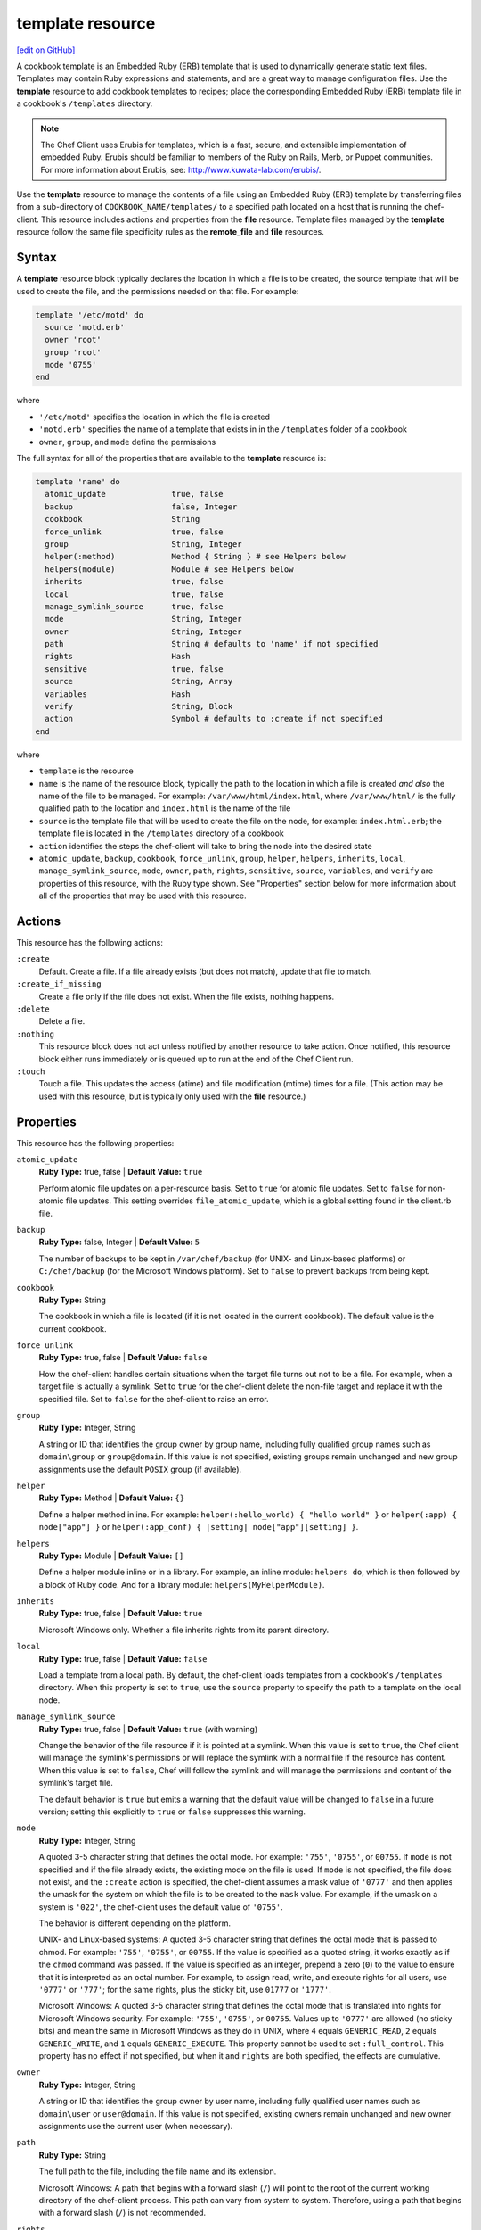 =====================================================
template resource
=====================================================
`[edit on GitHub] <https://github.com/chef/chef-web-docs/blob/master/chef_master/source/resource_template.rst>`__

.. tag template

A cookbook template is an Embedded Ruby (ERB) template that is used to dynamically generate static text files. Templates may contain Ruby expressions and statements, and are a great way to manage configuration files. Use the **template** resource to add cookbook templates to recipes; place the corresponding Embedded Ruby (ERB) template file in a cookbook's ``/templates`` directory.

.. end_tag

.. note:: .. tag notes_cookbook_template_erubis

          The Chef Client uses Erubis for templates, which is a fast, secure, and extensible implementation of embedded Ruby. Erubis should be familiar to members of the Ruby on Rails, Merb, or Puppet communities. For more information about Erubis, see: http://www.kuwata-lab.com/erubis/.

          .. end_tag

.. tag resource_template_summary

Use the **template** resource to manage the contents of a file using an Embedded Ruby (ERB) template by transferring files from a sub-directory of ``COOKBOOK_NAME/templates/`` to a specified path located on a host that is running the chef-client. This resource includes actions and properties from the **file** resource. Template files managed by the **template** resource follow the same file specificity rules as the **remote_file** and **file** resources.

.. end_tag

Syntax
=====================================================
A **template** resource block typically declares the location in which a file is to be created, the source template that will be used to create the file, and the permissions needed on that file. For example:

.. code-block:: ruby

   template '/etc/motd' do
     source 'motd.erb'
     owner 'root'
     group 'root'
     mode '0755'
   end

where

* ``'/etc/motd'`` specifies the location in which the file is created
* ``'motd.erb'`` specifies the name of a template that exists in in the ``/templates`` folder of a cookbook
* ``owner``, ``group``, and ``mode`` define the permissions

The full syntax for all of the properties that are available to the **template** resource is:

.. code-block:: ruby

   template 'name' do
     atomic_update              true, false
     backup                     false, Integer
     cookbook                   String
     force_unlink               true, false
     group                      String, Integer
     helper(:method)            Method { String } # see Helpers below
     helpers(module)            Module # see Helpers below
     inherits                   true, false
     local                      true, false
     manage_symlink_source      true, false
     mode                       String, Integer
     owner                      String, Integer
     path                       String # defaults to 'name' if not specified
     rights                     Hash
     sensitive                  true, false
     source                     String, Array
     variables                  Hash
     verify                     String, Block
     action                     Symbol # defaults to :create if not specified
   end

where

* ``template`` is the resource
* ``name`` is the name of the resource block, typically the path to the location in which a file is created *and also* the name of the file to be managed. For example: ``/var/www/html/index.html``, where ``/var/www/html/`` is the fully qualified path to the location and ``index.html`` is the name of the file
* ``source`` is the template file that will be used to create the file on the node, for example: ``index.html.erb``; the template file is located in the ``/templates`` directory of a cookbook
* ``action`` identifies the steps the chef-client will take to bring the node into the desired state
* ``atomic_update``, ``backup``, ``cookbook``, ``force_unlink``, ``group``, ``helper``, ``helpers``, ``inherits``, ``local``, ``manage_symlink_source``, ``mode``, ``owner``, ``path``, ``rights``, ``sensitive``, ``source``, ``variables``, and ``verify`` are properties of this resource, with the Ruby type shown. See "Properties" section below for more information about all of the properties that may be used with this resource.

Actions
=====================================================
This resource has the following actions:

``:create``
   Default. Create a file. If a file already exists (but does not match), update that file to match.

``:create_if_missing``
   Create a file only if the file does not exist. When the file exists, nothing happens.

``:delete``
   Delete a file.

``:nothing``
   .. tag resources_common_actions_nothing

   This resource block does not act unless notified by another resource to take action. Once notified, this resource block either runs immediately or is queued up to run at the end of the Chef Client run.

   .. end_tag

``:touch``
   Touch a file. This updates the access (atime) and file modification (mtime) times for a file. (This action may be used with this resource, but is typically only used with the **file** resource.)

Properties
=====================================================
This resource has the following properties:

``atomic_update``
   **Ruby Type:** true, false | **Default Value:** ``true``

   Perform atomic file updates on a per-resource basis. Set to ``true`` for atomic file updates. Set to ``false`` for non-atomic file updates. This setting overrides ``file_atomic_update``, which is a global setting found in the client.rb file.

``backup``
   **Ruby Type:** false, Integer | **Default Value:** ``5``

   The number of backups to be kept in ``/var/chef/backup`` (for UNIX- and Linux-based platforms) or ``C:/chef/backup`` (for the Microsoft Windows platform). Set to ``false`` to prevent backups from being kept.

``cookbook``
   **Ruby Type:** String

   The cookbook in which a file is located (if it is not located in the current cookbook). The default value is the current cookbook.

``force_unlink``
   **Ruby Type:** true, false | **Default Value:** ``false``

   How the chef-client handles certain situations when the target file turns out not to be a file. For example, when a target file is actually a symlink. Set to ``true`` for the chef-client delete the non-file target and replace it with the specified file. Set to ``false`` for the chef-client to raise an error.

``group``
   **Ruby Type:** Integer, String

   A string or ID that identifies the group owner by group name, including fully qualified group names such as ``domain\group`` or ``group@domain``. If this value is not specified, existing groups remain unchanged and new group assignments use the default ``POSIX`` group (if available).

``helper``
   **Ruby Type:** Method | **Default Value:** ``{}``

   Define a helper method inline. For example: ``helper(:hello_world) { "hello world" }`` or ``helper(:app) { node["app"] }`` or ``helper(:app_conf) { |setting| node["app"][setting] }``.

``helpers``
   **Ruby Type:** Module | **Default Value:** ``[]``

   Define a helper module inline or in a library. For example, an inline module: ``helpers do``, which is then followed by a block of Ruby code. And for a library module: ``helpers(MyHelperModule)``.

``inherits``
   **Ruby Type:** true, false | **Default Value:** ``true``

   Microsoft Windows only. Whether a file inherits rights from its parent directory.

``local``
   **Ruby Type:** true, false | **Default Value:** ``false``

   Load a template from a local path. By default, the chef-client loads templates from a cookbook's ``/templates`` directory. When this property is set to ``true``, use the ``source`` property to specify the path to a template on the local node.

``manage_symlink_source``
   **Ruby Type:** true, false | **Default Value:** ``true`` (with warning)

   Change the behavior of the file resource if it is pointed at a symlink. When this value is set to ``true``, the Chef client will manage the symlink's permissions or will replace the symlink with a normal file if the resource has content. When this value is set to ``false``, Chef will follow the symlink and will manage the permissions and content of the symlink's target file.

   The default behavior is ``true`` but emits a warning that the default value will be changed to ``false`` in a future version; setting this explicitly to ``true`` or ``false`` suppresses this warning.

``mode``
   **Ruby Type:** Integer, String

   A quoted 3-5 character string that defines the octal mode. For example: ``'755'``, ``'0755'``, or ``00755``. If ``mode`` is not specified and if the file already exists, the existing mode on the file is used. If ``mode`` is not specified, the file does not exist, and the ``:create`` action is specified, the chef-client assumes a mask value of ``'0777'`` and then applies the umask for the system on which the file is to be created to the ``mask`` value. For example, if the umask on a system is ``'022'``, the chef-client uses the default value of ``'0755'``.

   The behavior is different depending on the platform.

   UNIX- and Linux-based systems: A quoted 3-5 character string that defines the octal mode that is passed to chmod. For example: ``'755'``, ``'0755'``, or ``00755``. If the value is specified as a quoted string, it works exactly as if the ``chmod`` command was passed. If the value is specified as an integer, prepend a zero (``0``) to the value to ensure that it is interpreted as an octal number. For example, to assign read, write, and execute rights for all users, use ``'0777'`` or ``'777'``; for the same rights, plus the sticky bit, use ``01777`` or ``'1777'``.

   Microsoft Windows: A quoted 3-5 character string that defines the octal mode that is translated into rights for Microsoft Windows security. For example: ``'755'``, ``'0755'``, or ``00755``. Values up to ``'0777'`` are allowed (no sticky bits) and mean the same in Microsoft Windows as they do in UNIX, where ``4`` equals ``GENERIC_READ``, ``2`` equals ``GENERIC_WRITE``, and ``1`` equals ``GENERIC_EXECUTE``. This property cannot be used to set ``:full_control``. This property has no effect if not specified, but when it and ``rights`` are both specified, the effects are cumulative.

``owner``
   **Ruby Type:** Integer, String

   A string or ID that identifies the group owner by user name, including fully qualified user names such as ``domain\user`` or ``user@domain``. If this value is not specified, existing owners remain unchanged and new owner assignments use the current user (when necessary).

``path``
   **Ruby Type:** String

   The full path to the file, including the file name and its extension.

   Microsoft Windows: A path that begins with a forward slash (``/``) will point to the root of the current working directory of the chef-client process. This path can vary from system to system. Therefore, using a path that begins with a forward slash (``/``) is not recommended.

``rights``
   **Ruby Type:** Integer, String

   Microsoft Windows only. The permissions for users and groups in a Microsoft Windows environment. For example: ``rights <permissions>, <principal>, <options>`` where ``<permissions>`` specifies the rights granted to the principal, ``<principal>`` is the group or user name, and ``<options>`` is a Hash with one (or more) advanced rights options.

``sensitive``
   **Ruby Type:** true, false | **Default Value:** ``false``

   Ensure that sensitive resource data is not logged by the chef-client.

``source``
   **Ruby Type:** String, Array

   The location of a template file. By default, the chef-client looks for a template file in the ``/templates`` directory of a cookbook. When the ``local`` property is set to ``true``, use to specify the path to a template on the local node. This property may also be used to distribute specific files to specific platforms. See "File Specificity" below for more information. Default value: the ``name`` of the resource block. See "Syntax" section above for more information.

``variables``
   **Ruby Type:** Hash

   A Hash of variables that are passed into a Ruby template file.

   .. tag template_partials_variables_attribute

   The ``variables`` property of the **template** resource can be used to reference a partial template file by using a Hash. For example:

   .. code-block:: ruby

      template '/file/name.txt' do
        variables partials: {
          'partial_name_1.txt.erb' => 'message',
          'partial_name_2.txt.erb' => 'message',
          'partial_name_3.txt.erb' => 'message',
        }
      end

   where each of the partial template files can then be combined using normal Ruby template patterns within a template file, such as:

   .. code-block:: ruby

      <% @partials.each do |partial, message| %>
        Here is <%= partial %>
        <%= render partial, :variables => {:message => message} %>
      <% end %>

   .. end_tag

``verify``
   **Ruby Type:** String, Block

   A block or a string that returns ``true`` or ``false``. A string, when ``true`` is executed as a system command.

   .. tag resource_template_attributes_verify

   A block is arbitrary Ruby defined within the resource block by using the ``verify`` property. When a block is ``true``, the chef-client will continue to update the file as appropriate.

   For example, this should return ``true``:

   .. code-block:: ruby

      template '/tmp/baz' do
        verify { 1 == 1 }
      end

   This should return ``true``:

   .. code-block:: ruby

      template '/etc/nginx.conf' do
        verify 'nginx -t -c %{path}'
      end

   .. warning:: For releases of the chef-client prior to 12.5 (chef-client 12.4 and earlier) the correct syntax is:

      .. code-block:: ruby

         template '/etc/nginx.conf' do
           verify 'nginx -t -c %{file}'
         end

      See GitHub issues https://github.com/chef/chef/issues/3232 and https://github.com/chef/chef/pull/3693 for more information about these differences.

   This should return ``true``:

   .. code-block:: ruby

      template '/tmp/bar' do
        verify { 1 == 1}
      end

   And this should return ``true``:

   .. code-block:: ruby

      template '/tmp/foo' do
        verify do |path|
          true
        end
      end

   Whereas, this should return ``false``:

   .. code-block:: ruby

      template '/tmp/turtle' do
        verify '/usr/bin/false'
      end

   If a string or a block return ``false``, the chef-client run will stop and an error is returned.

   .. end_tag

Atomic File Updates
-----------------------------------------------------
.. tag resources_common_atomic_update

Atomic updates are used with **file**-based resources to help ensure that file updates can be made when updating a binary or if disk space runs out.

Atomic updates are enabled by default. They can be managed globally using the ``file_atomic_update`` setting in the client.rb file. They can be managed on a per-resource basis using the ``atomic_update`` property that is available with the **cookbook_file**, **file**, **remote_file**, and **template** resources.

.. note:: On certain platforms, and after a file has been moved into place, the chef-client may modify file permissions to support features specific to those platforms. On platforms with SELinux enabled, the chef-client will fix up the security contexts after a file has been moved into the correct location by running the ``restorecon`` command. On the Microsoft Windows platform, the chef-client will create files so that ACL inheritance works as expected.

.. end_tag

Windows File Security
-----------------------------------------------------
.. tag resources_common_windows_security

To support Microsoft Windows security, the **template**, **file**, **remote_file**, **cookbook_file**, **directory**, and **remote_directory** resources support the use of inheritance and access control lists (ACLs) within recipes.

.. end_tag

**Access Control Lists (ACLs)**

.. tag resources_common_windows_security_acl

The ``rights`` property can be used in a recipe to manage access control lists (ACLs), which allow permissions to be given to multiple users and groups. Use the ``rights`` property can be used as many times as necessary; the chef-client will apply them to the file or directory as required. The syntax for the ``rights`` property is as follows:

.. code-block:: ruby

   rights permission, principal, option_type => value

where

``permission``
   Use to specify which rights are granted to the ``principal``. The possible values are: ``:read``, ``:write``, ``read_execute``, ``:modify``, and ``:full_control``.

   These permissions are cumulative. If ``:write`` is specified, then it includes ``:read``. If ``:full_control`` is specified, then it includes both ``:write`` and ``:read``.

   (For those who know the Microsoft Windows API: ``:read`` corresponds to ``GENERIC_READ``; ``:write`` corresponds to ``GENERIC_WRITE``; ``:read_execute`` corresponds to ``GENERIC_READ`` and ``GENERIC_EXECUTE``; ``:modify`` corresponds to ``GENERIC_WRITE``, ``GENERIC_READ``, ``GENERIC_EXECUTE``, and ``DELETE``; ``:full_control`` corresponds to ``GENERIC_ALL``, which allows a user to change the owner and other metadata about a file.)

``principal``
   Use to specify a group or user name. This is identical to what is entered in the login box for Microsoft Windows, such as ``user_name``, ``domain\user_name``, or ``user_name@fully_qualified_domain_name``. The chef-client does not need to know if a principal is a user or a group.

``option_type``
   A hash that contains advanced rights options. For example, the rights to a directory that only applies to the first level of children might look something like: ``rights :write, 'domain\group_name', :one_level_deep => true``. Possible option types:

   .. list-table::
      :widths: 60 420
      :header-rows: 1

      * - Option Type
        - Description
      * - ``:applies_to_children``
        - Specify how permissions are applied to children. Possible values: ``true`` to inherit both child directories and files;  ``false`` to not inherit any child directories or files; ``:containers_only`` to inherit only child directories (and not files); ``:objects_only`` to recursively inherit files (and not child directories).
      * - ``:applies_to_self``
        - Indicates whether a permission is applied to the parent directory. Possible values: ``true`` to apply to the parent directory or file and its children; ``false`` to not apply only to child directories and files.
      * - ``:one_level_deep``
        - Indicates the depth to which permissions will be applied. Possible values: ``true`` to apply only to the first level of children; ``false`` to apply to all children.

For example:

.. code-block:: ruby

   resource 'x.txt' do
     rights :read, 'Everyone'
     rights :write, 'domain\group'
     rights :full_control, 'group_name_or_user_name'
     rights :full_control, 'user_name', :applies_to_children => true
   end

or:

.. code-block:: ruby

    rights :read, ['Administrators','Everyone']
    rights :full_control, 'Users', :applies_to_children => true
    rights :write, 'Sally', :applies_to_children => :containers_only, :applies_to_self => false, :one_level_deep => true

Some other important things to know when using the ``rights`` attribute:

* Only inherited rights remain. All existing explicit rights on the object are removed and replaced.
* If rights are not specified, nothing will be changed. The chef-client does not clear out the rights on a file or directory if rights are not specified.
* Changing inherited rights can be expensive. Microsoft Windows will propagate rights to all children recursively due to inheritance. This is a normal aspect of Microsoft Windows, so consider the frequency with which this type of action is necessary and take steps to control this type of action if performance is the primary consideration.

Use the ``deny_rights`` property to deny specific rights to specific users. The ordering is independent of using the ``rights`` property. For example, it doesn't matter if rights are granted to everyone is placed before or after ``deny_rights :read, ['Julian', 'Lewis']``, both Julian and Lewis will be unable to read the document. For example:

.. code-block:: ruby

   resource 'x.txt' do
     rights :read, 'Everyone'
     rights :write, 'domain\group'
     rights :full_control, 'group_name_or_user_name'
     rights :full_control, 'user_name', :applies_to_children => true
     deny_rights :read, ['Julian', 'Lewis']
   end

or:

.. code-block:: ruby

   deny_rights :full_control, ['Sally']

.. end_tag

**Inheritance**

.. tag resources_common_windows_security_inherits

By default, a file or directory inherits rights from its parent directory. Most of the time this is the preferred behavior, but sometimes it may be necessary to take steps to more specifically control rights. The ``inherits`` property can be used to specifically tell the chef-client to apply (or not apply) inherited rights from its parent directory.

For example, the following example specifies the rights for a directory:

.. code-block:: ruby

   directory 'C:\mordor' do
     rights :read, 'MORDOR\Minions'
     rights :full_control, 'MORDOR\Sauron'
   end

and then the following example specifies how to use inheritance to deny access to the child directory:

.. code-block:: ruby

   directory 'C:\mordor\mount_doom' do
     rights :full_control, 'MORDOR\Sauron'
     inherits false # Sauron is the only person who should have any sort of access
   end

If the ``deny_rights`` permission were to be used instead, something could slip through unless all users and groups were denied.

Another example also shows how to specify rights for a directory:

.. code-block:: ruby

   directory 'C:\mordor' do
     rights :read, 'MORDOR\Minions'
     rights :full_control, 'MORDOR\Sauron'
     rights :write, 'SHIRE\Frodo' # Who put that there I didn't put that there
   end

but then not use the ``inherits`` property to deny those rights on a child directory:

.. code-block:: ruby

   directory 'C:\mordor\mount_doom' do
     deny_rights :read, 'MORDOR\Minions' # Oops, not specific enough
   end

Because the ``inherits`` property is not specified, the chef-client will default it to ``true``, which will ensure that security settings for existing files remain unchanged.

.. end_tag

Using Templates
=====================================================
.. tag template_requirements

To use a template, two things must happen:

#. A template resource must be added to a recipe
#. An Embedded Ruby (ERB) template must be added to a cookbook

For example, the following template file and template resource settings can be used to manage a configuration file named ``/etc/sudoers``. Within a cookbook that uses sudo, the following resource could be added to ``/recipes/default.rb``:

.. code-block:: ruby

    template '/etc/sudoers' do
      source 'sudoers.erb'
      mode '0440'
      owner 'root'
      group 'root'
      variables(sudoers_groups: node['authorization']['sudo']['groups'],
                sudoers_users: node['authorization']['sudo']['users'])
    end

And then create a template called ``sudoers.erb`` and save it to ``templates/default/sudoers.erb``:

.. code-block:: ruby

   #
   # /etc/sudoers
   #
   # Generated by Chef for <%= node['fqdn'] %>
   #

   Defaults        !lecture,tty_tickets,!fqdn

   # User privilege specification
   root          ALL=(ALL) ALL

   <% @sudoers_users.each do |user| -%>
   <%= user %>   ALL=(ALL) <%= "NOPASSWD:" if @passwordless %>ALL
   <% end -%>

   # Members of the sysadmin group may gain root privileges
   %sysadmin     ALL=(ALL) <%= "NOPASSWD:" if @passwordless %>ALL

   <% @sudoers_groups.each do |group| -%>
   # Members of the group '<%= group %>' may gain root privileges
   <%= group %> ALL=(ALL) <%= "NOPASSWD:" if @passwordless %>ALL
   <% end -%>

And then set the default attributes in ``attributes/default.rb``:

.. code-block:: ruby

    default['authorization']['sudo']['groups'] = %w(sysadmin wheel admin)
    default['authorization']['sudo']['users'] = %w(jerry greg)

.. end_tag

File Specificity
-----------------------------------------------------
.. tag template_specificity

A cookbook is frequently designed to work across many platforms and is often required to distribute a specific template to a specific platform. A cookbook can be designed to support the distribution of templates across platforms, while ensuring that the correct template ends up on each system.

.. end_tag

.. tag template_specificity_pattern

The pattern for template specificity depends on two things: the lookup path and the source. The first pattern that matches is used:

#. ``/host-$fqdn/$source``
#. ``/$platform-$platform_version/$source``
#. ``/$platform/$source``
#. ``/default/$source``
#. ``/$source``

Use an array with the ``source`` property to define an explicit lookup path. For example:

.. code-block:: ruby

   template '/test' do
     source ["#{node.chef_environment}.erb", 'default.erb']
   end

The following example emulates the entire file specificity pattern by defining it as an explicit path:

.. code-block:: ruby

   template '/test' do
     source %W(
       host-#{node['fqdn']}/test.erb
       #{node['platform']}-#{node['platform_version']}/test.erb
       #{node['platform']}/test.erb
       default/test.erb
     )
   end

.. end_tag

.. tag template_specificity_example

A cookbook may have a ``/templates`` directory structure like this:

.. code-block:: ruby

   /templates/
     windows-6.2
     windows-6.1
     windows-6.0
     windows
     default

and a resource that looks something like the following:

.. code-block:: ruby

   template 'C:\path\to\file\text_file.txt' do
     source 'text_file.txt'
     mode '0755'
     owner 'root'
     group 'root'
   end

This resource would be matched in the same order as the ``/templates`` directory structure. For a node named ``host-node-desktop`` that is running Windows 7, the second item would be the matching item and the location:

.. code-block:: ruby

   /templates
     windows-6.2/text_file.txt
     windows-6.1/text_file.txt
     windows-6.0/text_file.txt
     windows/text_file.txt
     default/text_file.txt

.. end_tag

Helpers
-----------------------------------------------------
A helper is a method or a module that can be used to extend a template. There are three approaches:

* An inline helper method
* An inline helper module
* A cookbook library module

Use the ``helper`` attribute in a recipe to define an inline helper method. Use the ``helpers`` attribute to define an inline helper module or a cookbook library module.

Inline Methods
+++++++++++++++++++++++++++++++++++++++++++++++++++++
A template helper method is always defined inline on a per-resource basis. A simple example:

.. code-block:: ruby

   template '/path' do
     helper(:hello_world) { 'hello world' }
   end

Another way to define an inline helper method is to reference a node object so that repeated calls to one (or more) cookbook attributes can be done efficiently:

.. code-block:: ruby

   template '/path' do
     helper(:app) { node['app'] }
   end

An inline helper method can also take arguments:

.. code-block:: ruby

   template '/path' do
     helper(:app_conf) { |setting| node['app'][setting] }
   end

Once declared, a template can then use the helper methods to build a file. For example:

.. code-block:: ruby

   Say hello: <%= hello_world %>

or:

.. code-block:: ruby

   node['app']['listen_port'] is: <%= app['listen_port'] %>

or:

.. code-block:: ruby

   node['app']['log_location'] is: <%= app_conf('log_location') %>

Inline Modules
+++++++++++++++++++++++++++++++++++++++++++++++++++++
A template helper module can be defined inline on a per-resource basis. This approach can be useful when a template requires more complex information. For example:

.. code-block:: ruby

   template '/path' do
     helpers do

       def hello_world
         'hello world'
       end

       def app
         node['app']
       end

       def app_conf(setting)
         node['app']['setting']
       end

     end
   end

where the ``hello_world``, ``app``, and ``app_conf(setting)`` methods comprise the module that extends a template.

Library Modules
+++++++++++++++++++++++++++++++++++++++++++++++++++++
.. tag resource_template_library_module

A template helper module can be defined in a library. This is useful when extensions need to be reused across recipes or to make it easier to manage code that would otherwise be defined inline on a per-recipe basis.

.. code-block:: ruby

   template '/path/to/template.erb' do
     helpers(MyHelperModule)
   end

.. end_tag

Host Notation
-----------------------------------------------------
.. tag template_host_notation

The naming of folders within cookbook directories must literally match the host notation used for template specificity matching. For example, if a host is named ``foo.example.com``, then the folder must be named ``host-foo.example.com``.

.. end_tag

Partial Templates
-----------------------------------------------------
.. tag template_partials

A template can be built in a way that allows it to contain references to one (or more) smaller template files. (These smaller template files are also referred to as partials.) A partial can be referenced from a template file in one of the following ways:

* By using the ``render`` method in the template file
* By using the **template** resource and the ``variables`` property.

.. end_tag

render Method
+++++++++++++++++++++++++++++++++++++++++++++++++++++
.. tag template_partials_render_method

Use the ``render`` method in a template to reference a partial template file:

.. code-block:: ruby

   <%= render "partial_name.txt.erb", :option => {} %>

where ``partial_name`` is the name of the partial template file and ``:option`` is one (or more) of the following:

.. list-table::
   :widths: 60 420
   :header-rows: 1

   * - Option
     - Description
   * - ``:cookbook``
     - By default, a partial template file is assumed to be located in the cookbook that contains the top-level template. Use this option to specify the path to a different cookbook
   * - ``:local``
     - Indicates that the name of the partial template file should be interpreted as a path to a file in the local file system or looked up in a cookbook using the normal rules for template files. Set to ``true`` to interpret as a path to a file in the local file system and to ``false`` to use the normal rules for template files
   * - ``:source``
     - By default, a partial template file is identified by its file name. Use this option to specify a different name or a local path to use (instead of the name of the partial template file)
   * - ``:variables``
     - A hash of ``variable_name => value`` that will be made available to the partial template file. When this option is used, any variables that are defined in the top-level template that are required by the partial template file must have them defined explicitly using this option

For example:

.. code-block:: ruby

   <%= render "simple.txt.erb", :variables => {:user => Etc.getlogin }, :local => true %>

.. end_tag

Transfer Frequency
-----------------------------------------------------
.. tag template_transfer_frequency

The Chef Client caches a template when it is first requested. On each subsequent request for that template, the Chef Client compares that request to the template located on the Chef server. If the templates are the same, no transfer occurs.

.. end_tag

Variables
-----------------------------------------------------
.. tag template_variables

An Embedded Ruby (ERB) template allows Ruby code to be embedded inside a text file within specially formatted tags. Ruby code can be embedded using expressions and statements. An expression is delimited by ``<%=`` and ``%>``. For example:

.. code-block:: ruby

   <%= "my name is #{$ruby}" %>

A statement is delimited by a modifier, such as ``if``, ``elseif``, and ``else``. For example:

.. code-block:: ruby

   if false
   # this won't happen
   elsif nil
         # this won't either
       end

Using a Ruby expression is the most common approach for defining template variables because this is how all variables that are sent to a template are referenced. Whenever a template needs to use an ``each``, ``if``, or ``end``, use a Ruby statement.

When a template is rendered, Ruby expressions and statements are evaluated by the Chef Client. The variables listed in the **template** resource's ``variables`` parameter and in the node object are evaluated. The Chef Client then passes these variables to the template, where they will be accessible as instance variables within the template. The node object can be accessed just as if it were part of a recipe, using the same syntax.

For example, a simple template resource like this:

.. code-block:: ruby

   node['fqdn'] = 'latte'
   template '/tmp/foo' do
     source 'foo.erb'
     variables(x_men: 'are keen')
   end

And a simple Embedded Ruby (ERB) template like this:

.. code-block:: ruby

   The node <%= node[:fqdn] %> thinks the x-men <%= @x_men %>

Would render something like:

.. code-block:: ruby

   The node latte thinks the x-men are keen

Even though this is a very simple example, the full capabilities of Ruby can be used to tackle even the most complex and demanding template requirements.

.. end_tag

Common Resource Functionality
=====================================================

Chef resources include common properties, notifications, and resource guards.

Common Properties
-----------------------------------------------------

.. tag resources_common_properties

The following properties are common to every resource:

``ignore_failure``
  **Ruby Type:** true, false | **Default Value:** ``false``

  Continue running a recipe if a resource fails for any reason.

``retries``
  **Ruby Type:** Integer | **Default Value:** ``0``

  The number of attempts to catch exceptions and retry the resource.

``retry_delay``
  **Ruby Type:** Integer | **Default Value:** ``2``

  The retry delay (in seconds).

``sensitive``
  **Ruby Type:** true, false | **Default Value:** ``false``

  Ensure that sensitive resource data is not logged by the chef-client.

.. end_tag

Notifications
-----------------------------------------------------

``notifies``
  **Ruby Type:** Symbol, 'Chef::Resource[String]'

  .. tag resources_common_notification_notifies

  A resource may notify another resource to take action when its state changes. Specify a ``'resource[name]'``, the ``:action`` that resource should take, and then the ``:timer`` for that action. A resource may notify more than one resource; use a ``notifies`` statement for each resource to be notified.

  .. end_tag

.. tag resources_common_notification_timers

A timer specifies the point during the Chef Client run at which a notification is run. The following timers are available:

``:before``
   Specifies that the action on a notified resource should be run before processing the resource block in which the notification is located.

``:delayed``
   Default. Specifies that a notification should be queued up, and then executed at the end of the Chef Client run.

``:immediate``, ``:immediately``
   Specifies that a notification should be run immediately, per resource notified.

.. end_tag

.. tag resources_common_notification_notifies_syntax

The syntax for ``notifies`` is:

.. code-block:: ruby

  notifies :action, 'resource[name]', :timer

.. end_tag

``subscribes``
  **Ruby Type:** Symbol, 'Chef::Resource[String]'

.. tag resources_common_notification_subscribes

A resource may listen to another resource, and then take action if the state of the resource being listened to changes. Specify a ``'resource[name]'``, the ``:action`` to be taken, and then the ``:timer`` for that action.

Note that ``subscribes`` does not apply the specified action to the resource that it listens to - for example:

.. code-block:: ruby

 file '/etc/nginx/ssl/example.crt' do
   mode '0600'
   owner 'root'
 end

 service 'nginx' do
   subscribes :reload, 'file[/etc/nginx/ssl/example.crt]', :immediately
 end

In this case the ``subscribes`` property reloads the ``nginx`` service whenever its certificate file, located under ``/etc/nginx/ssl/example.crt``, is updated. ``subscribes`` does not make any changes to the certificate file itself, it merely listens for a change to the file, and executes the ``:reload`` action for its resource (in this example ``nginx``) when a change is detected.

.. end_tag

.. tag resources_common_notification_timers

A timer specifies the point during the Chef Client run at which a notification is run. The following timers are available:

``:before``
   Specifies that the action on a notified resource should be run before processing the resource block in which the notification is located.

``:delayed``
   Default. Specifies that a notification should be queued up, and then executed at the end of the Chef Client run.

``:immediate``, ``:immediately``
   Specifies that a notification should be run immediately, per resource notified.

.. end_tag

.. tag resources_common_notification_subscribes_syntax

The syntax for ``subscribes`` is:

.. code-block:: ruby

   subscribes :action, 'resource[name]', :timer

.. end_tag

Guards
-----------------------------------------------------

.. tag resources_common_guards

A guard property can be used to evaluate the state of a node during the execution phase of the chef-client run. Based on the results of this evaluation, a guard property is then used to tell the chef-client if it should continue executing a resource. A guard property accepts either a string value or a Ruby block value:

* A string is executed as a shell command. If the command returns ``0``, the guard is applied. If the command returns any other value, then the guard property is not applied. String guards in a **powershell_script** run Windows PowerShell commands and may return ``true`` in addition to ``0``.
* A block is executed as Ruby code that must return either ``true`` or ``false``. If the block returns ``true``, the guard property is applied. If the block returns ``false``, the guard property is not applied.

A guard property is useful for ensuring that a resource is idempotent by allowing that resource to test for the desired state as it is being executed, and then if the desired state is present, for the chef-client to do nothing.

.. end_tag
.. tag resources_common_guards_properties

The following properties can be used to define a guard that is evaluated during the execution phase of the chef-client run:

``not_if``
  Prevent a resource from executing when the condition returns ``true``.

``only_if``
  Allow a resource to execute only if the condition returns ``true``.

.. end_tag

Examples
=====================================================
The following examples demonstrate various approaches for using resources in recipes:

**Configure a file from a template**

.. tag resource_template_configure_file

.. To configure a file from a template:

.. code-block:: ruby

   template '/tmp/config.conf' do
     source 'config.conf.erb'
   end

.. end_tag

**Configure a file from a local template**

.. tag resource_template_configure_file_from_local

.. To configure a file from a local template:

.. code-block:: ruby

   template '/tmp/config.conf' do
     local true
     source '/tmp/config.conf.erb'
   end

.. end_tag

**Configure a file using a variable map**

.. tag resource_template_configure_file_with_variable_map

.. To configure a file from a template with a variable map:

.. code-block:: ruby

   template '/tmp/config.conf' do
     source 'config.conf.erb'
     variables(
       :config_var => node['configs']['config_var']
     )
   end

.. end_tag

**Use the not_if condition**

.. tag resource_template_add_file_not_if_attribute_has_value

The following example shows how to use the ``not_if`` condition to create a file based on a template and using the presence of an attribute value on the node to specify the condition:

.. code-block:: ruby

   template '/tmp/somefile' do
     mode '0755'
     source 'somefile.erb'
     not_if { node['some_value'] }
   end

.. end_tag

.. tag resource_template_add_file_not_if_ruby

The following example shows how to use the ``not_if`` condition to create a file based on a template and then Ruby code to specify the condition:

.. code-block:: ruby

   template '/tmp/somefile' do
     mode '0755'
     source 'somefile.erb'
     not_if do
       File.exist?('/etc/passwd')
     end
   end

.. end_tag

.. tag resource_template_add_file_not_if_ruby_with_curly_braces

The following example shows how to use the ``not_if`` condition to create a file based on a template and using a Ruby block (with curly braces) to specify the condition:

.. code-block:: ruby

   template '/tmp/somefile' do
     mode '0755'
     source 'somefile.erb'
     not_if { File.exist?('/etc/passwd') }
   end

.. end_tag

.. tag resource_template_add_file_not_if_string

The following example shows how to use the ``not_if`` condition to create a file based on a template and using a string to specify the condition:

.. code-block:: ruby

   template '/tmp/somefile' do
     mode '0755'
     source 'somefile.erb'
     not_if 'test -f /etc/passwd'
   end

.. end_tag

**Use the only_if condition**

.. tag resource_template_add_file_only_if_attribute_has_value

The following example shows how to use the ``only_if`` condition to create a file based on a template and using the presence of an attribute on the node to specify the condition:

.. code-block:: ruby

   template '/tmp/somefile' do
     mode '0755'
     source 'somefile.erb'
     only_if { node['some_value'] }
   end

.. end_tag

.. tag resource_template_add_file_only_if_ruby

The following example shows how to use the ``only_if`` condition to create a file based on a template, and then use Ruby to specify a condition:

.. code-block:: ruby

   template '/tmp/somefile' do
     mode '0755'
     source 'somefile.erb'
     only_if do ! File.exist?('/etc/passwd') end
   end

.. end_tag

.. tag resource_template_add_file_only_if_string

The following example shows how to use the ``only_if`` condition to create a file based on a template and using a string to specify the condition:

.. code-block:: ruby

   template '/tmp/somefile' do
     mode '0755'
     source 'somefile.erb'
     only_if 'test -f /etc/passwd'
   end

.. end_tag

**Use a whitespace array (%w)**

.. tag resource_template_use_whitespace_array

The following example shows how to use a Ruby whitespace array to define a list of configuration tools, and then use that list of tools within the **template** resource to ensure that all of these configuration tools are using the same RSA key:

.. code-block:: ruby

   %w{openssl.cnf pkitool vars Rakefile}.each do |f|
     template "/etc/openvpn/easy-rsa/#{f}" do
       source "#{f}.erb"
       owner 'root'
       group 'root'
       mode '0755'
     end
   end

.. end_tag

**Use a relative path**

.. tag resource_template_use_relative_paths

.. To use a relative path:

.. code-block:: ruby

   template "#{ENV['HOME']}/chef-getting-started.txt" do
     source 'chef-getting-started.txt.erb'
     mode '0755'
   end

.. end_tag

**Delay notifications**

.. tag resource_template_notifies_delay

.. To delay running a notification:

.. code-block:: ruby

   template '/etc/nagios3/configures-nagios.conf' do
     # other parameters
     notifies :run, 'execute[test-nagios-config]', :delayed
   end

.. end_tag

**Notify immediately**

.. tag resource_template_notifies_run_immediately

By default, notifications are ``:delayed``, that is they are queued up as they are triggered, and then executed at the very end of a chef-client run. To run an action immediately, use ``:immediately``:

.. code-block:: ruby

   template '/etc/nagios3/configures-nagios.conf' do
     # other parameters
     notifies :run, 'execute[test-nagios-config]', :immediately
   end

and then the chef-client would immediately run the following:

.. code-block:: ruby

   execute 'test-nagios-config' do
     command 'nagios3 --verify-config'
     action :nothing
   end

.. end_tag

**Notify multiple resources**

.. tag resource_template_notifies_multiple_resources

.. To notify multiple resources:

.. code-block:: ruby

   template '/etc/chef/server.rb' do
     source 'server.rb.erb'
     owner 'root'
     group 'root'
     mode '0755'
     notifies :restart, 'service[chef-solr]', :delayed
     notifies :restart, 'service[chef-solr-indexer]', :delayed
     notifies :restart, 'service[chef-server]', :delayed
   end

.. end_tag

**Reload a service**

.. tag resource_template_notifies_reload_service

.. To reload a service:

.. code-block:: ruby

   template '/tmp/somefile' do
     mode '0755'
     source 'somefile.erb'
     notifies :reload, 'service[apache]', :immediately
   end

.. end_tag

**Restart a service when a template is modified**

.. tag resource_template_notifies_restart_service_when_template_modified

.. To restart a resource when a template is modified, use the ``:restart`` attribute for ``notifies``:

.. code-block:: ruby

   template '/etc/www/configures-apache.conf' do
     notifies :restart, 'service[apache]', :immediately
   end

.. end_tag

**Send notifications to multiple resources**

.. tag resource_template_notifies_send_notifications_to_multiple_resources

To send notifications to multiple resources, just use multiple attributes. Multiple attributes will get sent to the notified resources in the order specified.

.. code-block:: ruby

   template '/etc/netatalk/netatalk.conf' do
     notifies :restart, 'service[afpd]', :immediately
     notifies :restart, 'service[cnid]', :immediately
   end

   service 'afpd'
   service 'cnid'

.. end_tag

**Execute a command using a template**

.. tag resource_execute_command_from_template

The following example shows how to set up IPv4 packet forwarding using the **execute** resource to run a command named ``forward_ipv4`` that uses a template defined by the **template** resource:

.. code-block:: ruby

   execute 'forward_ipv4' do
     command 'echo > /proc/.../ipv4/ip_forward'
     action :nothing
   end

   template '/etc/file_name.conf' do
     source 'routing/file_name.conf.erb'
     notifies :run, 'execute[forward_ipv4]', :delayed
   end

where the ``command`` property for the **execute** resource contains the command that is to be run and the ``source`` property for the **template** resource specifies which template to use. The ``notifies`` property for the **template** specifies that the ``execute[forward_ipv4]`` (which is defined by the **execute** resource) should be queued up and run at the end of the chef-client run.

.. end_tag

**Set an IP address using variables and a template**

.. tag resource_template_set_ip_address_with_variables_and_template

The following example shows how the **template** resource can be used in a recipe to combine settings stored in an attributes file, variables within a recipe, and a template to set the IP addresses that are used by the Nginx service. The attributes file contains the following:

.. code-block:: ruby

   default['nginx']['dir'] = '/etc/nginx'

The recipe then does the following to:

* Declare two variables at the beginning of the recipe, one for the remote IP address and the other for the authorized IP address
* Use the **service** resource to restart and reload the Nginx service
* Load a template named ``authorized_ip.erb`` from the ``/templates`` directory that is used to set the IP address values based on the variables specified in the recipe

.. code-block:: ruby

   node.default['nginx']['remote_ip_var'] = 'remote_addr'
   node.default['nginx']['authorized_ips'] = ['127.0.0.1/32']

   service 'nginx' do
     supports :status => true, :restart => true, :reload => true
   end

   template 'authorized_ip' do
     path "#{node['nginx']['dir']}/authorized_ip"
     source 'modules/authorized_ip.erb'
     owner 'root'
     group 'root'
     mode '0755'
     variables(
       :remote_ip_var => node['nginx']['remote_ip_var'],
       :authorized_ips => node['nginx']['authorized_ips']
     )

     notifies :reload, 'service[nginx]', :immediately
   end

where the ``variables`` property tells the template to use the variables set at the beginning of the recipe and the ``source`` property is used to call a template file located in the cookbook's ``/templates`` directory. The template file looks similar to:

.. code-block:: ruby

   geo $<%= @remote_ip_var %> $authorized_ip {
     default no;
     <% @authorized_ips.each do |ip| %>
     <%= "#{ip} yes;" %>
     <% end %>
   }

.. end_tag

**Add a rule to an IP table**

.. tag resource_execute_add_rule_to_iptable

The following example shows how to add a rule named ``test_rule`` to an IP table using the **execute** resource to run a command using a template that is defined by the **template** resource:

.. code-block:: ruby

   execute 'test_rule' do
     command 'command_to_run
       --option value
       ...
       --option value
       --source #{node[:name_of_node][:ipsec][:local][:subnet]}
       -j test_rule'
     action :nothing
   end

   template '/etc/file_name.local' do
     source 'routing/file_name.local.erb'
     notifies :run, 'execute[test_rule]', :delayed
   end

where the ``command`` property for the **execute** resource contains the command that is to be run and the ``source`` property for the **template** resource specifies which template to use. The ``notifies`` property for the **template** specifies that the ``execute[test_rule]`` (which is defined by the **execute** resource) should be queued up and run at the end of the chef-client run.

.. end_tag

**Apply proxy settings consistently across a Chef organization**

.. tag resource_template_consistent_proxy_settings

The following example shows how a template can be used to apply consistent proxy settings for all nodes of the same type:

.. code-block:: ruby

   template "#{node['matching_node']['dir']}/sites-available/site_proxy.conf" do
     source 'site_proxy.matching_node.conf.erb'
     owner 'root'
     group 'root'
     mode '0755'
     variables(
       :ssl_certificate =>    "#{node['matching_node']['dir']}/shared/certificates/site_proxy.crt",
       :ssl_key =>            "#{node['matching_node']['dir']}/shared/certificates/site_proxy.key",
       :listen_port =>        node['site']['matching_node_proxy']['listen_port'],
       :server_name =>        node['site']['matching_node_proxy']['server_name'],
       :fqdn =>               node['fqdn'],
       :server_options =>     node[:site]['matching_node']['server']['options'],
       :proxy_options =>      node[:site]['matching_node']['proxy']['options']
     )
   end

where ``matching_node`` represents a type of node (like Nginx) and ``site_proxy`` represents the type of proxy being used for that type of node (like Nexus).

.. end_tag

**Get template settings from a local file**

.. tag resource_template_get_settings_from_local_file

The **template** resource can be used to render a template based on settings contained in a local file on disk or to get the settings from a template in a cookbook. Most of the time, the settings are retrieved from a template in a cookbook. The following example shows how the **template** resource can be used to retrieve these settings from a local file.

The following example is based on a few assumptions:

* The environment is a Ruby on Rails application that needs render a file named ``database.yml``
* Information about the application---the user, their password, the server---is stored in a data bag on the Chef server
* The application is already deployed to the system and that only requirement in this example is to render the ``database.yml`` file

The application source tree looks something like::

   myapp/
   -> config/
      -> database.yml.erb

.. note:: There should not be a file named ``database.yml`` (without the ``.erb``), as the ``database.yml`` file is what will be rendered using the **template** resource.

The deployment of the app will end up in ``/srv``, so the full path to this template would be something like ``/srv/myapp/current/config/database.yml.erb``.

The content of the template itself may look like this:

.. code-block:: ruby

   <%= @rails_env %>:
      adapter: <%= @adapter %>
      host: <%= @host %>
      database: <%= @database %>
      username: <%= @username %>
      password: <%= @password %>
      encoding: 'utf8'
      reconnect: true

The recipe will be similar to the following:

.. code-block:: ruby

   results = search(:node, "role:myapp_database_master AND chef_environment:#{node.chef_environment}")
   db_master = results[0]

   template '/srv/myapp/shared/database.yml' do
     source '/srv/myapp/current/config/database.yml.erb'
     local true
     variables(
       :rails_env => node.chef_environment,
       :adapter => db_master['myapp']['db_adapter'],
       :host => db_master['fqdn'],
       :database => "myapp_#{node.chef_environment}",
       :username => "myapp",
       :password => "SUPERSECRET",
     )
   end

where:

* the ``search`` method in the Recipe DSL is used to find the first node that is the database master (of which there should only be one)
* the ``:adapter`` variable property may also require an attribute to have been set on a role, which then determines the correct adapter

The template will render similar to the following:

.. code-block:: ruby

   production:
     adapter: mysql
     host: domU-12-31-39-14-F1-C3.compute-1.internal
     database: myapp_production
     username: myapp
     password: SUPERSECRET
     encoding: utf8
     reconnect: true

This example showed how to use the **template** resource to render a template based on settings contained in a local file. Some other issues that should be considered when using this type of approach include:

* Should the ``database.yml`` file be in a ``.gitignore`` file?
* How do developers run the application locally?
* Does this work with chef-solo?

.. end_tag

**Pass values from recipe to template**

.. tag resource_template_pass_values_to_template_from_recipe

The following example shows how pass a value to a template using the ``variables`` property in the **template** resource. The template file is similar to:

.. code-block:: ruby

   [tcpout]
   defaultGroup = splunk_indexers_<%= node['splunk']['receiver_port'] %>
   disabled=false

   [tcpout:splunk_indexers_<%= node['splunk']['receiver_port'] %>]
   server=<% @splunk_servers.map do |s| -%><%= s['ipaddress'] %>:<%= s['splunk']['receiver_port'] %> <% end.join(', ') -%>
   <% @outputs_conf.each_pair do |name, value| -%>
   <%= name %> = <%= value %>
   <% end -%>

The recipe then uses the ``variables`` attribute to find the values for ``splunk_servers`` and ``outputs_conf``, before passing them into the template:

.. code-block:: ruby

   template "#{splunk_dir}/etc/system/local/outputs.conf" do
     source 'outputs.conf.erb'
     mode '0755'
     variables :splunk_servers => splunk_servers, :outputs_conf => node['splunk']['outputs_conf']
     notifies :restart, 'service[splunk]'
   end

This example can be found in the ``client.rb`` recipe and the ``outputs.conf.erb`` template files that are located in the `chef-splunk cookbook <https://github.com/chef-cookbooks/chef-splunk/>`_  that is maintained by Chef.

.. end_tag
